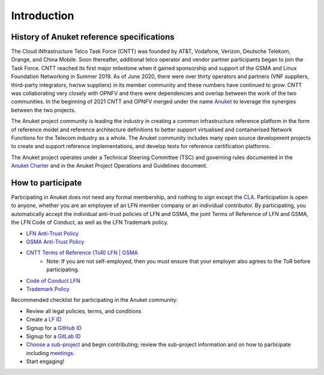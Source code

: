 Introduction
============

History of Anuket reference specifications
------------------------------------------

The Cloud iNfrastructure Telco Task Force (CNTT) was founded by AT&T, Vodafone, Verizon, Deutsche Telekom, Orange, and
China Mobile. Soon thereafter, additional telco operator and vendor partner participants began to join the Task Force.
CNTT reached its first major milestone when it gained sponsorship and support of the GSMA and Linux Foundation
Networking in Summer 2019. As of June 2020, there were over thirty operators and partners (VNF suppliers, third-party
integrators, hw/sw suppliers) in its member community and these numbers have continued to grow. CNTT was collaborating
very closely with OPNFV and there were dependencies and overlap between the work of the two communities. In the
beginning of 2021 CNTT and OPNFV merged under the name `Anuket <https://anuket.io/>`__ to leverage the synergies between
the two projects.

The Anuket project community is leading the industry in creating a common infrastructure reference platform in the form
of reference model and reference architecture definitions to better support virtualised and containerised Network
Functions for the Telecom industry as a whole. The Anuket community includes many open source development projects to
create and support reference implementations, and develop tests for reference certification platforms.

The Anuket project operates under a Technical Steering Committee (TSC) and governing rules documented in the `Anuket
Charter <https://anuket.io/wp-content/uploads/sites/119/2021/07/Anuket-Charter_073021.pdf>`__ and in the Anuket Project
Operations and Guidelines document.

How to participate
------------------

Participating in Anuket does not need any formal membership, and nothing to sign except the `CLA
<https://anuket.io/cla/>`__. Participation is open to anyone, whether you are an employee of an LFN member company or
an individual contributor. By participating, you automatically accept the individual anti-trust policies of LFN and
GSMA, the joint Terms of Reference of LFN and GSMA, the LFN Code of Conduct, as well as the LFN Trademark policy.

* `LFN Anti-Trust Policy <https://r.lfnetworking.org/Antitrust%20Slide.pdf>`__
* `GSMA Anti-Trust Policy <https://github.com/cntt-n/CNTT/blob/master/Anti-Trust_Notice_GSMA_20190911.png>`__
* `CNTT Terms of Reference (ToR) LFN \| GSMA <https://wiki.lfnetworking.org/display/LN/Terms+of+Reference?src=contextnavpagetreemode>`__
   -  Note: If you are not self-employed, then you must ensure that your employer also agrees to the ToR before
      participating.
* `Code of Conduct LFN <https://lfprojects.org/policies/code-of-conduct/>`__
* `Trademark Policy <https://lfprojects.org/policies/trademark-policy/>`__

Recommended checklist for participating in the Anuket community:

*  Review all legal policies, terms, and conditions
*  Create a `LF ID <https://sso.linuxfoundation.org/login/?state=g6Fo2SBEbDAzLVFFN18teXdLMWZlUlVmWlVrMFpwZElHaUFtTqN0aWTZIGxCNVo3NExGOVpxNzJGT25YRW5vSkxMTlAwTENaLVdSo2NpZNkgcFZ0QzZ2R2ZmMnFBd0lxOXZVWGlhdTZzN3h6OWR3UUI&client=pVtC6vGff2qAwIq9vUXiau6s7xz9dwQB&protocol=oauth2&audience=https:%2F%2Fapi-gw.platform.linuxfoundation.org%2F&scope=openid%20profile%20email&response_type=code&response_mode=query&nonce=VldNTTJZdzc1UX5HVzBFMFd0dXBzTlc1UXpyQnJpVFlzfnY5WHA3OTl6SQ%3D%3D&redirect_uri=https:%2F%2Fmyprofile.lfx.linuxfoundation.org&code_challenge=VzQLzce3RLtJjTo1QmtKvZ3hrYd6J5U1yyQ4FXVodZ4&code_challenge_method=S256&auth0Client=eyJuYW1lIjoiYXV0aDAtc3BhLWpzIiwidmVyc2lvbiI6IjEuMTMuMiJ9>`__
*  Signup for a `GitHub ID <https://github.com/signup?ref_cta=Sign+up&ref_loc=header+logged+out&ref_page=%2F&source=header-home>`__
*  Signup for a `GitLab ID <https://gitlab.com/users/sign_up>`__
*  `Choose a sub-project <https://wiki.anuket.io/display/HOME/Projects>`__ and begin contributing; review the sub-project information and on how to participate including `meetings <https://wiki.anuket.io/display/HOME/Anuket+Meetings>`__.
*  Start engaging!
